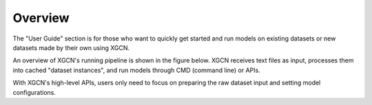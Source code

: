 Overview
================

The "User Guide" section is for those who want to quickly get started 
and run models on existing datasets or new datasets made by their own using XGCN. 

An overview of XGCN's running pipeline is shown in the figure below. 
XGCN receives text files as input, 
processes them into cached "dataset instances", 
and run models through CMD (command line) or APIs. 

With XGCN's high-level APIs, users only need to focus on preparing the raw dataset input 
and setting model configurations. 

.. Once the dataset instance is generated, 
.. one can easily run a model through the CMD:

.. .. code:: bash

..     python -m XGCN.main.run_model \
..         --model "GraphSAGE" \
..         --seed 1999 \
..         --data_root ... \
..         --results_root ... \
..         ...

.. Or using the APIs:

.. .. code:: python

..     config = {'model': 'xGCN', 'seed': 1999, ... }
..     # configurations parsed from command line arguments or .yaml file
    
..     data = {}
..     # a dict is needed for holding some global data objects:
    
..     # build the modules:
..     model = XGCN.build_Model(config, data)

..     train_dl = XGCN.build_DataLoader(config, data)

..     val_evaluator = XGCN.build_val_Evaluator(config, data, model)
..     test_evaluator = XGCN.build_test_Evaluator(config, data, model)

..     trainer = XGCN.build_Trainer(config, data, model, train_dl,
..                                  val_evaluator, test_evaluator)
    
..     # start training and test the model after the training process has converged
..     trainer.train_and_test()
